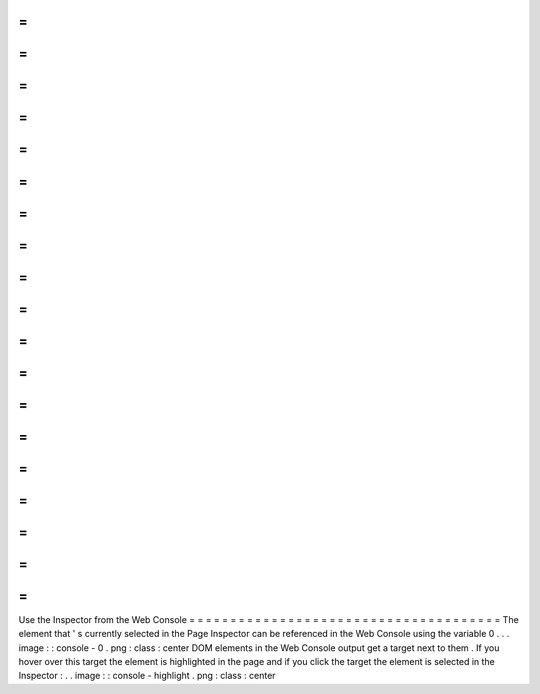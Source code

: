 =
=
=
=
=
=
=
=
=
=
=
=
=
=
=
=
=
=
=
=
=
=
=
=
=
=
=
=
=
=
=
=
=
=
=
=
=
=
Use
the
Inspector
from
the
Web
Console
=
=
=
=
=
=
=
=
=
=
=
=
=
=
=
=
=
=
=
=
=
=
=
=
=
=
=
=
=
=
=
=
=
=
=
=
=
=
The
element
that
'
s
currently
selected
in
the
Page
Inspector
can
be
referenced
in
the
Web
Console
using
the
variable
0
.
.
.
image
:
:
console
-
0
.
png
:
class
:
center
DOM
elements
in
the
Web
Console
output
get
a
target
next
to
them
.
If
you
hover
over
this
target
the
element
is
highlighted
in
the
page
and
if
you
click
the
target
the
element
is
selected
in
the
Inspector
:
.
.
image
:
:
console
-
highlight
.
png
:
class
:
center
